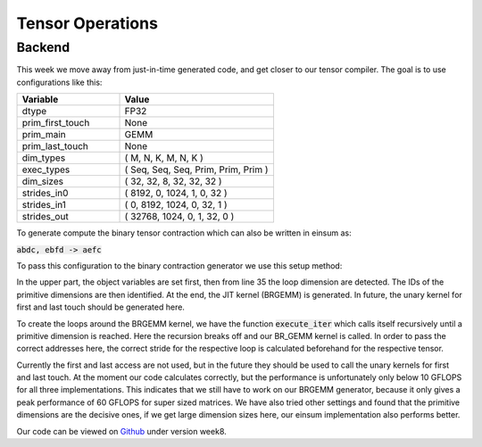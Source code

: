 
Tensor Operations
=================

Backend
-------

This week we move away from just-in-time generated code, and get closer to our tensor compiler.
The goal is to use configurations like this: 

.. list-table:: 
   :widths: 40 60
   :header-rows: 1

   * - Variable
     - Value
   * - dtype
     - FP32
   * - prim_first_touch
     - None
   * - prim_main
     - GEMM
   * - prim_last_touch
     - None
   * - dim_types
     - (     M,    N,    K,    M,    N,    K )
   * - exec_types
     - (   Seq,  Seq,  Seq, Prim, Prim, Prim )
   * - dim_sizes
     - (    32,   32,    8,   32,   32,   32 )
   * - strides_in0
     - (  8192,    0, 1024,    1,    0,   32 )
   * - strides_in1
     - (     0, 8192, 1024,    0,   32,    1 )
   * - strides_out
     - ( 32768, 1024,    0,    1,   32,    0 )

To generate compute the binary tensor contraction which can also be written in einsum as: 

:code:`abdc, ebfd -> aefc`

To pass this configuration to the binary contraction generator we use this setup method:


.. code-block:: C++
    :linenos:

    TensorOperation::error_t TensorOperation::setup(dtype_t dtype,
                                                    prim_t prim_first_touch,
                                                    prim_t prim_main,
                                                    prim_t prim_last_touch,
                                                    std::span<const dim_t> dim_types,
                                                    std::span<const exec_t> exec_types,
                                                    std::span<const int64_t> dim_sizes,
                                                    std::span<const int64_t> strides_in0,
                                                    std::span<const int64_t> strides_in1,
                                                    std::span<const int64_t> strides_out) {
        // Store scalars
        _dtype = dtype;
        _prim_first_touch = prim_first_touch;
        _prim_main = prim_main;
        _prim_last_touch = prim_last_touch;

        // safely copies all input arrays so they outlive setup()
        // 1. copy data into owned storage
        _dim_types_storage.assign(dim_types.begin(), dim_types.end());
        _exec_types_storage.assign(exec_types.begin(), exec_types.end());
        _dim_sizes_storage.assign(dim_sizes.begin(), dim_sizes.end());
        _strides_in0_storage.assign(strides_in0.begin(), strides_in0.end());
        _strides_in1_storage.assign(strides_in1.begin(), strides_in1.end());
        _strides_out_storage.assign(strides_out.begin(), strides_out.end());

        // 2. set spans to refer to owned data
        _dim_types = _dim_types_storage;
        _exec_types = _exec_types_storage;
        _dim_sizes = _dim_sizes_storage;
        _strides_in0 = _strides_in0_storage;
        _strides_in1 = _strides_in1_storage;
        _strides_out = _strides_out_storage;

        // write loop dims to _loop_sizes_storage
        for (size_t i = 0; i < _dim_types.size(); i++) {
            if (_exec_types[i] != exec_t::prim) {
                _loop_sizes_storage.push_back(_dim_sizes[i]);
            } else {
                _id_first_primitive_loop = i;
                break;
            }
        }
        _loop_sizes = _loop_sizes_storage;

        // set prim ids
        for (size_t i = 0; i < _dim_sizes.size(); i++) {
            if (_dim_types[i] == dim_t::m && _exec_types[i] == exec_t::prim) {
                _id_prim_m = i;
            } else if (_dim_types[i] == dim_t::n && _exec_types[i] == exec_t::prim) {
                _id_prim_n = i;
            } else if (_dim_types[i] == dim_t::k && _exec_types[i] == exec_t::prim) {
                if (_id_prim_k == 0) {
                    _id_prim_k = i;
                } else {
                    _id_prim_br_size = _id_prim_k;
                    _id_prim_k = i;
                }
            }
        }

        // create brgemm_kernel
        _brgemm.generate(_dim_sizes[_id_prim_m],
                        _dim_sizes[_id_prim_n],
                        _dim_sizes[_id_prim_k],
                        (_id_prim_br_size > -1) ? _dim_sizes[_id_prim_br_size] : 1,
                        0,
                        0,
                        0,
                        static_cast<mini_jit::generator::Brgemm::dtype_t>(_dtype));
        _brgemm_kernel = _brgemm.get_kernel();

        // set lda, ldb, ldc, in0_br_stride, in1_br_stride
        // TODO: currently assumes primitve types are always the last 3 dimensions
        _lda = _strides_in0[_strides_in0.size() - 1];
        _ldb = _strides_in1[_strides_in1.size() - 2];
        _ldc = _strides_out[_strides_out.size() - 2];

        _in0_br_stride = _strides_in0[_strides_in0.size() - 4];
        _in1_br_stride = _strides_in1[_strides_in1.size() - 4];

        return error_t::success;
    }


In the upper part, the object variables are set first, then from line 35 the loop dimension are detected.
The IDs of the primitive dimensions are then identified.
At the end, the JIT kernel (BRGEMM) is generated. In future, the unary kernel for first and last touch should be generated here.


To create the loops around the BRGEMM kernel, we have the function :code:`execute_iter` which calls itself recursively until a primitive dimension is reached. 
Here the recursion breaks off and our BR_GEMM kernel is called.
In order to pass the correct addresses here, the correct stride for the respective loop is calculated beforehand for the respective tensor. 

.. code-block:: C++
    :linenos:
    
    void TensorOperation::execute_iter(int64_t id_loop,
                                       char const* ptr_in0,
                                       char const* ptr_in1,
                                       char* ptr_out,
                                       bool first_access,
                                       bool last_access) {
        int64_t l_size = _loop_sizes[id_loop];

        for (int64_t l_it = 0; l_it < l_size; l_it++) {
            char* l_ptr_in0 = const_cast<char*>(ptr_in0) + l_it * _strides_in0[id_loop]*4;
            char* l_ptr_in1 = const_cast<char*>(ptr_in1) + l_it * _strides_in1[id_loop]*4;
            char* l_ptr_out = ptr_out + l_it * _strides_out[id_loop]*4;

            // TODO: handle first and last access
            if (id_loop + 1 < _id_first_primitive_loop) {
                execute_iter(id_loop + 1,
                             l_ptr_in0,
                             l_ptr_in1,
                             l_ptr_out,
                             first_access,
                             last_access);
            } else {
                _brgemm_kernel(l_ptr_in0, l_ptr_in1, l_ptr_out,
                               _lda,
                               _ldb,
                               _ldc,
                               _in0_br_stride,
                               _in1_br_stride);
            }
        }
    }

Currently the first and last access are not used, but in the future they should be used to call the unary kernels for first and last touch.
At the moment our code calculates correctly, but the performance is unfortunately only below 10 GFLOPS for all three implementations.
This indicates that we still have to work on our BRGEMM generator, because it only gives a peak performance of 60 GFLOPS for super sized matrices. 
We have also tried other settings and found that the primitive dimensions are the decisive ones, if we get large dimension sizes here, our einsum implementation also performs better.

Our code can be viewed on `Github <https://github.com/stefan0re/machine_learning_compiler>`_ under version week8.
